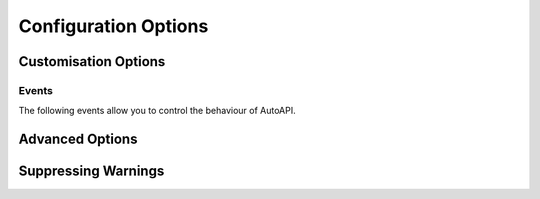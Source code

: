 Configuration Options
=====================

.. confval:: autoapi_dirs

   **Required**

   Paths (relative or absolute) to the source code that you wish to generate your API documentation from.
   The paths are searched recursively for files matching :confval:`autoapi_file_patterns`.
   Relative paths should be relative to the root of the documentation directory
   (ie the directory with the ``conf.py`` file).

   For Python, if a package directory is specified,
   the package directory itself will be included in the relative path of the children.
   If an ordinary directory is specified,
   that directory will not be included in the relative path.

.. confval:: autoapi_type

   Default: ``python``

   Set the type of files you are documenting.
   This depends on the programming language that you are using:

   ==========  ================
   Language    ``autoapi_type``
   ==========  ================
   Python      ``'python'``
   Go          ``'go'``
   Javascript  ``'javascript'``
   .NET        ``'dotnet'``
   ==========  ================

.. confval:: autoapi_template_dir

   Default: ``''``

   A directory that has user-defined templates to override our default templates.
   The path can either be absolute,
   or relative to the root of the documentation directory
   (ie the directory with the ``conf.py`` file).
   An path relative to where `sphinx-build` is run
   is allowed for backwards compatibility only
   and will be removed in a future version.

   You can view the default templates in the
   `autoapi/templates <https://github.com/readthedocs/sphinx-autoapi/tree/master/autoapi/templates>`_
   directory of the package.

.. confval:: autoapi_file_patterns

   Default: Varies by Language

   A list containing the file patterns to look for when generating documentation.
   Patterns should be listed in order of preference.
   For example,
   if ``autoapi_file_patterns`` is set to the default value
   and a `.py` file and a `.pyi` file are found,
   then the `.py` will be read.

   The defaults by language are:

   ==========  ============================================
   Language    ``autoapi_file_patterns``
   ==========  ============================================
   Python      ``['*.py', '*.pyi']``
   Go          ``['*.go']``
   Javascript  ``['*.js']``
   .NET        ``['project.json', '*.csproj', '*.vbproj']``
   ==========  ============================================

.. confval:: autoapi_generate_api_docs

   Default: ``True``

   Whether to generate API documentation.
   If this is ``False``, documentation should be generated though the
   :doc:`directives`.


Customisation Options
---------------------

.. confval:: autoapi_options

   Default: [
   ``'members'``,
   ``'undoc-members'``,
   ``'private-members'``,
   ``'show-inheritance'``,
   ``'show-module-summary'``,
   ``'special-members'``,
   ``'imported-members'``,
   ]

   Options for display of the generated documentation.

   * ``members``: Display children of an object
   * ``inherited-members``: Display children of an object
     that have been inherited from a base class.
   * ``undoc-members``: Display objects that have no docstring
   * ``private-members``: Display private objects (eg. ``_foo`` in Python)
   * ``special-members``: Display special objects (eg. ``__foo__`` in Python)
   * ``show-inheritance``: Display a list of base classes below the class signature.
   * ``show-inheritance-diagram``: Display an inheritance diagram in
     generated class documentation.
     It makes use of the :mod:`sphinx.ext.inheritance_diagram` extension,
     and requires `Graphviz <https://graphviz.org/>`_ to be installed.
   * ``show-module-summary``: Whether to include autosummary directives
     in generated module documentation.
   * ``imported-members``: Display objects imported from the same
     top level package or module.
     The default module template does not include imported objects,
     even with this option enabled.
     The default package template does.


.. confval:: autoapi_ignore

   Default: Varies By Language

   A list of patterns to ignore when finding files.
   The defaults by language are:

   ==========  ============================================
   Language    ``autoapi_file_patterns``
   ==========  ============================================
   Python      ``['*migrations*']``
   Go          ``[]``
   Javascript  ``[]``
   .NET        ``['*toc.yml', '*index.yml']``
   ==========  ============================================

.. confval:: autoapi_root

   Default: ``autoapi``

   Path to output the generated AutoAPI files into,
   including the generated index page.
   This path must be relative to the root of the documentation directory
   (ie the directory with the ``conf.py`` file).
   This can be used to place the generated documentation
   anywhere in your documentation hierarchy.

.. confval:: autoapi_add_toctree_entry

   Default: ``True``

   Whether to insert the generated documentation into the TOC tree.
   If this is ``False``, the default AutoAPI index page is not generated
   and you will need to include the generated documentation
   in a TOC tree entry yourself.

.. confval:: autoapi_python_class_content

   Default: ``class``

   Which docstring to insert into the content of a class.

   * ``class``: Use only the class docstring.
   * ``both``: Use the concatentation of the class docstring and the
     ``__init__`` docstring.
   * ``init``: Use only the ``__init__`` docstring.

   If the class does not have an ``__init__`` or the ``__init__``
   docstring is empty and the class defines a ``__new__`` with a docstring,
   the ``__new__`` docstring is used instead of the ``__init__`` docstring.

.. confval:: autoapi_member_order

   Default: ``bysource``

   The order to document members. This option can have the following values:

   * ``alphabetical``: Order members by their name, case sensitively.

   * ``bysource``: Order members by the order that they were defined in the source code.

   * ``groupwise``: Order members by their type then alphabetically,
     ordering the types as follows:

     * Submodules and subpackages

     * Attributes

     * Exceptions

     * Classes

     * Functions

     * Methods


.. confval:: autoapi_python_use_implicit_namespaces

   Default: ``False``

   This changes the package detection behaviour to be compatible with :pep:`420`,
   but directories in :confval:`autoapi_dirs`
   are no longer searched recursively for packages.
   Instead, when this is ``True``,
   :confval:`autoapi_dirs` should point directly to
   the directories of implicit namespaces
   and the directories of packages.

   If searching is still required,
   this should be done manually in the ``conf.py``.


.. confval:: autoapi_prepare_jinja_env

   Default: ``None``

   A callback that is called shortly after the Jinja environment is created.
   It passed the Jinja environment for editing before template rendering begins.

   The callback should have the following signature:

   .. py:function:: prepare_jinja_env(jinja_env: jinja2.Environment) -> None
      :noindex:


Events
~~~~~~

The following events allow you to control the behaviour of AutoAPI.

.. event:: autoapi-skip-member (app, what, name, obj, skip, options)

   (Python only)
   Emitted when a template has to decide whether a member should be included
   in the documentation.
   Usually the member is skipped if a handler returns ``True``,
   and included otherwise.
   Handlers should return ``None`` to fall back to the default skipping
   behaviour of AutoAPI or another attached handler.

   .. code-block:: python
      :caption: Example conf.py

      def skip_util_classes(app, what, name, obj, skip, options):
          if what == "class" and "util" in name:
             skip = True
          return skip

      def setup(sphinx):
         sphinx.connect("autoapi-skip-member", skip_util_classes)

   :param app: The Sphinx application object.
   :param what: The type of the object which the docstring belongs to.
      This can be one of:
      ``"attribute"``, ``"class"``, ``"data"``, ``"exception"``,
      ``"function"``, ``"method"``, ``"module"``, ``"package"``.
   :type what: str
   :param name: The fully qualified name of the object.
   :type name: str
   :param obj: The object itself.
   :type obj: PythonPythonMapper
   :param skip: Whether AutoAPI will skip this member if the handler
      does not override the decision.
   :type skip: bool
   :param options: The options given to the directive.


Advanced Options
-----------------

.. confval:: autoapi_keep_files

   Default: ``False``

   Keep the AutoAPI generated files on the filesystem after the run.
   Useful for debugging or transitioning to manual documentation.

   Keeping files will also allow AutoAPI to use incremental builds.
   Providing none of the source files have changed,
   AutoAPI will skip parsing the source code and regenerating the API documentation.


Suppressing Warnings
---------------------

.. confval:: suppress_warnings

   This is a sphinx builtin option that enables the granular filtering of AutoAPI
   generated warnings.

   Items in the ``suppress_warnings`` list are of the format ``"type.subtype"`` where
   ``".subtype"`` can be left out to cover all subtypes. To suppress all AutoAPI
   warnings add the type ``"autoapi"`` to the list:

   .. code-block:: python

      suppress_warnings = ["autoapi"]

   If narrower suppression is wanted, the available subtypes for AutoAPI are:

     * python_import_resolution
       Used if resolving references to objects in an imported module failed. Potential reasons
       include cyclical imports and missing (parent) modules.
     * metadata_generation
       (Dotnet only) Generating metadata for input files via docfx failed.
     * not_readable
       Emitted if processing (opening, parsing, ...) an input file failed.
     * toc_reference
       Used if a reference to an entry in a table of content cannot be resolved.

   So if all AutoAPI warnings concerning unreadable sources and failing Python imports should be
   filtered, but all other warnings should not, the option would be

   .. code-block:: python

      suppress_warnings = ["autoapi.python_import_resolution", "autoapi.not_readable"]